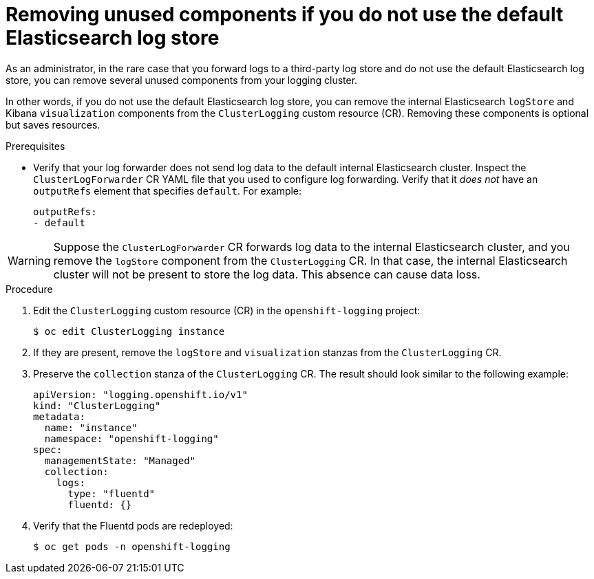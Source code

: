 // Module included in the following assemblies:
//
// * logging/cluster-logging-collector.adoc

[id="cluster-logging-removing-unused-components-if-no-elasticsearch_{context}"]
= Removing unused components if you do not use the default Elasticsearch log store

As an administrator, in the rare case that you forward logs to a third-party log store and do not use the default Elasticsearch log store, you can remove several unused components from your logging cluster.

In other words, if you do not use the default Elasticsearch log store, you can remove the internal Elasticsearch `logStore` and Kibana `visualization` components from the `ClusterLogging` custom resource (CR). Removing these components is optional but saves resources.

.Prerequisites

* Verify that your log forwarder does not send log data to the default internal Elasticsearch cluster. Inspect the `ClusterLogForwarder` CR YAML file that you used to configure log forwarding. Verify that it _does not_ have an `outputRefs` element that specifies `default`. For example:
+
[source,yaml]
----
outputRefs:
- default
----

[WARNING]
====
Suppose the `ClusterLogForwarder` CR forwards log data to the internal Elasticsearch cluster, and you remove the `logStore` component from the `ClusterLogging` CR. In that case, the internal Elasticsearch cluster will not be present to store the log data. This absence can cause data loss.
====

.Procedure

. Edit the `ClusterLogging` custom resource (CR) in the `openshift-logging` project:
+
[source,terminal]
----
$ oc edit ClusterLogging instance
----

. If they are present, remove the `logStore` and `visualization` stanzas from the `ClusterLogging` CR.

. Preserve the `collection` stanza of the `ClusterLogging` CR. The result should look similar to the following example:
+
[source,yaml]
----
apiVersion: "logging.openshift.io/v1"
kind: "ClusterLogging"
metadata:
  name: "instance"
  namespace: "openshift-logging"
spec:
  managementState: "Managed"
  collection:
    logs:
      type: "fluentd"
      fluentd: {}
----

. Verify that the Fluentd pods are redeployed:
+
[source,terminal]
----
$ oc get pods -n openshift-logging
----
